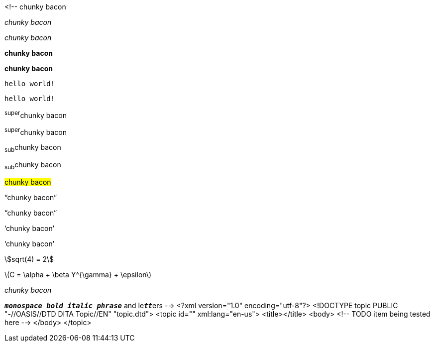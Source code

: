 <!--
// .basic
[why]#chunky bacon#

// .emphasis
_chunky bacon_

// .emphasis-with-role
[why]_chunky bacon_

// .strong
*chunky bacon*

// .strong-with-role
[why]*chunky bacon*

// .monospaced
`hello world!`

// .monospaced-with-role
[why]`hello world!`

// .superscript
^super^chunky bacon

// .superscript-with-role
[why]^super^chunky bacon

// .subscript
~sub~chunky bacon

// .subscript-with-role
[why]~sub~chunky bacon

// .mark
#chunky bacon#

// .double
"`chunky bacon`"

// .double-with-role
[why]"`chunky bacon`"

// .single
'`chunky bacon`'

// .single-with-role
[why]'`chunky bacon`'

// .asciimath
asciimath:[sqrt(4) = 2]

// .latexmath
latexmath:[C = \alpha + \beta Y^{\gamma} + \epsilon]

// .with-id
[#why]_chunky bacon_

// .mixed-monospace-bold-italic
`*_monospace bold italic phrase_*` and le``**__tt__**``ers
-->
<?xml version="1.0" encoding="utf-8"?>
<!DOCTYPE topic PUBLIC "-//OASIS//DTD DITA Topic//EN" "topic.dtd">
<topic id="" xml:lang="en-us">
<title></title>
<body>
<!-- TODO item being tested here -->
</body>
</topic>

